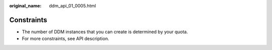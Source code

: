 :original_name: ddm_api_01_0005.html

.. _ddm_api_01_0005:

Constraints
===========

-  The number of DDM instances that you can create is determined by your quota.
-  For more constraints, see API description.
